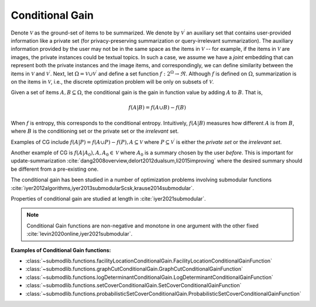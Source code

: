 .. _functions.conditional-gain:

Conditional Gain
================

Denote :math:`\mathcal{V}` as the ground-set of items to be summarized. We denote by :math:`\mathcal{V}^{\prime}` an auxiliary set that contains user-provided information like a private set (for privacy-preserving summarization or query-irrelevant summarization). The auxiliary information provided by the user may not be in the same space as the items in :math:`\mathcal{V}` -- for example, if the items in :math:`\mathcal{V}` are images, the private instances could be textual topics. In such a case, we assume we have a *joint* embedding that can represent both the private instances and the image items, and correspondingly, we can define similarity between the items in :math:`\mathcal{V}` and :math:`\mathcal{V}^{\prime}`. Next, let :math:`\Omega  = \mathcal{V} \cup \mathcal{V}^{\prime}` and define a set function :math:`f: 2^{\Omega} \rightarrow \Re`. Although :math:`f` is defined on :math:`\Omega`, summarization is on the items in :math:`\mathcal{V}`, i.e., the discrete optimization problem will be only on subsets of :math:`\mathcal{V}`.

Given a set of items :math:`A, B \subseteq \Omega`, the conditional gain is the gain in function value by adding :math:`A` to :math:`B`. That is,

.. math::
		f(A | B) = f(A \cup B) - f(B)
	
When :math:`f` is entropy, this corresponds to the conditional entropy. Intuitively, :math:`f(A|B)` measures how different :math:`A` is from :math:`B`, where :math:`B` is the conditioning set or the private set or the *irrelevant* set.

Examples of CG include :math:`f(A | P) = f(A \cup P) - f(P), A \subseteq \mathcal{V}` where :math:`P \subseteq \mathcal{V}^{\prime}` is either the *private set* or the *irrelevant set*.

Another example of CG is :math:`f(A | A_0), A, A_0 \in \mathcal{V}` where :math:`A_0` is a summary chosen by the user *before*. This is important for update-summarization :cite:`dang2008overview,delort2012dualsum,li2015improving` where the desired summary should be different from a pre-existing one.

The conditional gain has been studied in a number of optimization problems involving submodular functions :cite:`iyer2012algorithms,iyer2013submodularScsk,krause2014submodular`.

Properties of conditional gain are studied at length in :cite:`iyer2021submodular`.

.. note::
		Conditional Gain functions are non-negative and monotone in one argument with the other fixed :cite:`levin2020online,iyer2021submodular`.
	
**Examples of Conditional Gain functions:**

- :class:`~submodlib.functions.facilityLocationConditionalGain.FacilityLocationConditionalGainFunction`
- :class:`~submodlib.functions.graphCutConditionalGain.GraphCutConditionalGainFunction`
- :class:`~submodlib.functions.logDeterminantConditionalGain.LogDeterminantConditionalGainFunction`
- :class:`~submodlib.functions.setCoverConditionalGain.SetCoverConditionalGainFunction`
- :class:`~submodlib.functions.probabilisticSetCoverConditionalGain.ProbabilisticSetCoverConditionalGainFunction`